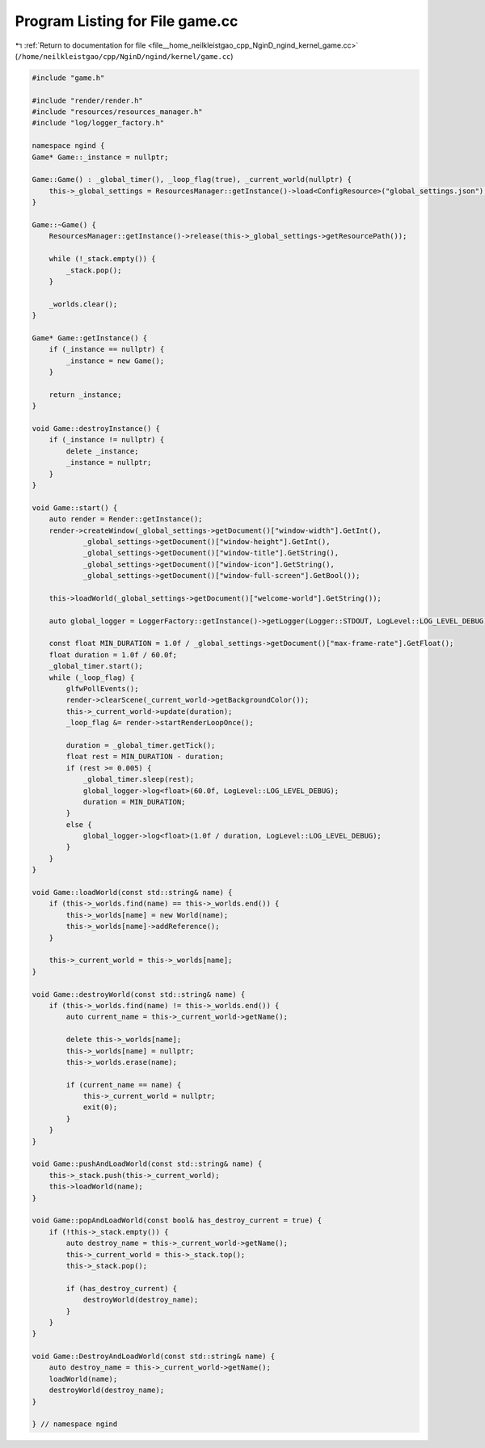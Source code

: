 
.. _program_listing_file__home_neilkleistgao_cpp_NginD_ngind_kernel_game.cc:

Program Listing for File game.cc
================================

|exhale_lsh| :ref:`Return to documentation for file <file__home_neilkleistgao_cpp_NginD_ngind_kernel_game.cc>` (``/home/neilkleistgao/cpp/NginD/ngind/kernel/game.cc``)

.. |exhale_lsh| unicode:: U+021B0 .. UPWARDS ARROW WITH TIP LEFTWARDS

.. code-block:: cpp

   
   
   #include "game.h"
   
   #include "render/render.h"
   #include "resources/resources_manager.h"
   #include "log/logger_factory.h"
   
   namespace ngind {
   Game* Game::_instance = nullptr;
   
   Game::Game() : _global_timer(), _loop_flag(true), _current_world(nullptr) {
       this->_global_settings = ResourcesManager::getInstance()->load<ConfigResource>("global_settings.json");
   }
   
   Game::~Game() {
       ResourcesManager::getInstance()->release(this->_global_settings->getResourcePath());
   
       while (!_stack.empty()) {
           _stack.pop();
       }
   
       _worlds.clear();
   }
   
   Game* Game::getInstance() {
       if (_instance == nullptr) {
           _instance = new Game();
       }
   
       return _instance;
   }
   
   void Game::destroyInstance() {
       if (_instance != nullptr) {
           delete _instance;
           _instance = nullptr;
       }
   }
   
   void Game::start() {
       auto render = Render::getInstance();
       render->createWindow(_global_settings->getDocument()["window-width"].GetInt(),
               _global_settings->getDocument()["window-height"].GetInt(),
               _global_settings->getDocument()["window-title"].GetString(),
               _global_settings->getDocument()["window-icon"].GetString(),
               _global_settings->getDocument()["window-full-screen"].GetBool());
   
       this->loadWorld(_global_settings->getDocument()["welcome-world"].GetString());
   
       auto global_logger = LoggerFactory::getInstance()->getLogger(Logger::STDOUT, LogLevel::LOG_LEVEL_DEBUG);
   
       const float MIN_DURATION = 1.0f / _global_settings->getDocument()["max-frame-rate"].GetFloat();
       float duration = 1.0f / 60.0f;
       _global_timer.start();
       while (_loop_flag) {
           glfwPollEvents();
           render->clearScene(_current_world->getBackgroundColor());
           this->_current_world->update(duration);
           _loop_flag &= render->startRenderLoopOnce();
   
           duration = _global_timer.getTick();
           float rest = MIN_DURATION - duration;
           if (rest >= 0.005) {
               _global_timer.sleep(rest);
               global_logger->log<float>(60.0f, LogLevel::LOG_LEVEL_DEBUG);
               duration = MIN_DURATION;
           }
           else {
               global_logger->log<float>(1.0f / duration, LogLevel::LOG_LEVEL_DEBUG);
           }
       }
   }
   
   void Game::loadWorld(const std::string& name) {
       if (this->_worlds.find(name) == this->_worlds.end()) {
           this->_worlds[name] = new World(name);
           this->_worlds[name]->addReference();
       }
   
       this->_current_world = this->_worlds[name];
   }
   
   void Game::destroyWorld(const std::string& name) {
       if (this->_worlds.find(name) != this->_worlds.end()) {
           auto current_name = this->_current_world->getName();
   
           delete this->_worlds[name];
           this->_worlds[name] = nullptr;
           this->_worlds.erase(name);
   
           if (current_name == name) {
               this->_current_world = nullptr;
               exit(0);
           }
       }
   }
   
   void Game::pushAndLoadWorld(const std::string& name) {
       this->_stack.push(this->_current_world);
       this->loadWorld(name);
   }
   
   void Game::popAndLoadWorld(const bool& has_destroy_current = true) {
       if (!this->_stack.empty()) {
           auto destroy_name = this->_current_world->getName();
           this->_current_world = this->_stack.top();
           this->_stack.pop();
   
           if (has_destroy_current) {
               destroyWorld(destroy_name);
           }
       }
   }
   
   void Game::DestroyAndLoadWorld(const std::string& name) {
       auto destroy_name = this->_current_world->getName();
       loadWorld(name);
       destroyWorld(destroy_name);
   }
   
   } // namespace ngind

